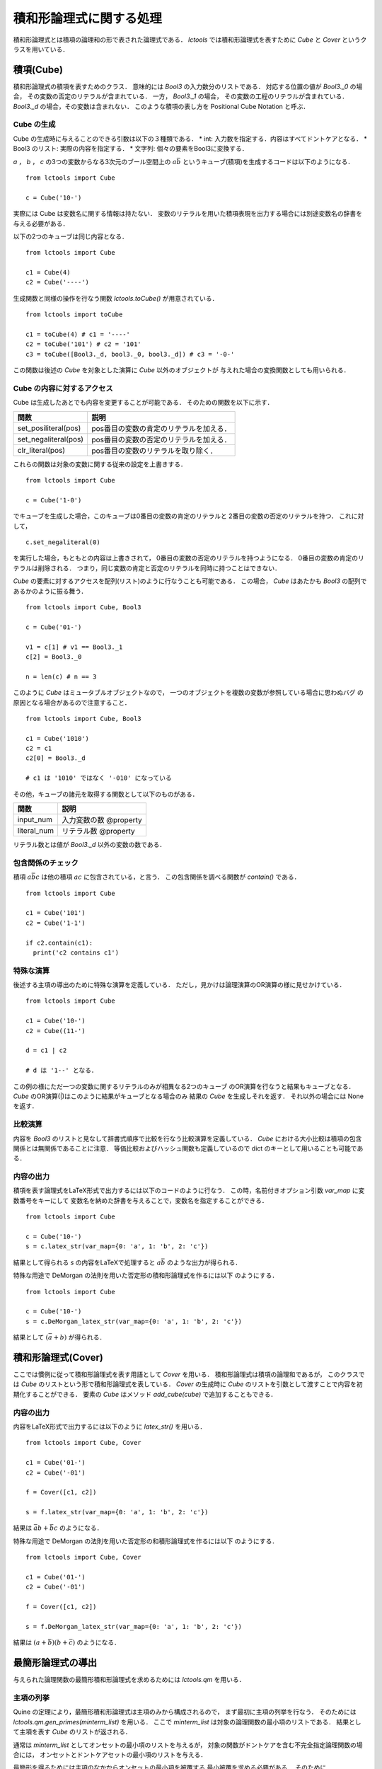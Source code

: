 
積和形論理式に関する処理
================================

積和形論理式とは積項の論理和の形で表された論理式である．
`lctools` では積和形論理式を表すために `Cube` と
`Cover` というクラスを用いている．

積項(Cube)
-----------

積和形論理式の積項を表すためのクラス．
意味的には `Bool3` の入力数分のリストである．
対応する位置の値が `Bool3._0` の場合，
その変数の否定のリテラルが含まれている．
一方， `Bool3._1` の場合，
その変数の工程のリテラルが含まれている．
`Bool3._d` の場合，その変数は含まれない．
このような積項の表し方を Positional Cube Notation と呼ぶ．

Cube の生成
^^^^^^^^^^^

Cube の生成時に与えることのできる引数は以下の３種類である．
* int: 入力数を指定する．内容はすべてドントケアとなる．
* Bool3 のリスト: 実際の内容を指定する．
* 文字列: 個々の要素をBool3に変換する．

`a` ， `b` ， `c` の3つの変数からなる3次元のブール空間上の
:math:`a\bar{b}` というキューブ(積項)を生成するコードは以下のようになる．

::

   from lctools import Cube

   c = Cube('10-')

実際には Cube は変数名に関する情報は持たない．
変数のリテラルを用いた積項表現を出力する場合には別途変数名の辞書を与える必要がある．

以下の2つのキューブは同じ内容となる．

::

   from lctools import Cube

   c1 = Cube(4)
   c2 = Cube('----')

生成関数と同様の操作を行なう関数 `lctools.toCube()` が用意されている．

::

   from lctools import toCube

   c1 = toCube(4) # c1 = '----'
   c2 = toCube('101') # c2 = '101'
   c3 = toCube([Bool3._d, bool3._0, bool3._d]) # c3 = '-0-'

この関数は後述の `Cube` を対象とした演算に `Cube` 以外のオブジェクトが
与えれた場合の変換関数としても用いられる．


Cube の内容に対するアクセス
^^^^^^^^^^^^^^^^^^^^^^^^^^^

Cube は生成したあとでも内容を変更することが可能である．
そのための関数を以下に示す．

.. table::
   :align: left
   :widths: auto

   ====================  ========================================
   関数                  説明
   ====================  ========================================
   set_posiliteral(pos)  pos番目の変数の肯定のリテラルを加える．
   set_negaliteral(pos)  pos番目の変数の否定のリテラルを加える．
   clr_literal(pos)      pos番目の変数のリテラルを取り除く．
   ====================  ========================================

これらの関数は対象の変数に関する従来の設定を上書きする．

::

   from lctools import Cube

   c = Cube('1-0')

でキューブを生成した場合，このキューブは0番目の変数の肯定のリテラルと
2番目の変数の否定のリテラルを持つ．
これに対して，

::

   c.set_negaliteral(0)

を実行した場合，もともとの内容は上書きされて，
0番目の変数の否定のリテラルを持つようになる．
0番目の変数の肯定のリテラルは削除される．
つまり，同じ変数の肯定と否定のリテラルを同時に持つことはできない．

`Cube`  の要素に対するアクセスを配列(リスト)のように行なうことも可能である．
この場合， `Cube` はあたかも `Bool3` の配列であるかのように振る舞う．

::

   from lctools import Cube, Bool3

   c = Cube('01-')

   v1 = c[1] # v1 == Bool3._1
   c[2] = Bool3._0

   n = len(c) # n == 3

このように `Cube` はミュータブルオブジェクトなので，
一つのオブジェクトを複数の変数が参照している場合に思わぬバグ
の原因となる場合があるので注意すること．

::

   from lctools import Cube, Bool3

   c1 = Cube('1010')
   c2 = c1
   c2[0] = Bool3._d

   # c1 は '1010' ではなく '-010' になっている


その他，キューブの諸元を取得する関数として以下のものがある．

.. table::
   :align: left
   :widths: auto

   =============== ==========================
   関数            説明
   =============== ==========================
   input_num       入力変数の数 @property
   literal_num     リテラル数 @property
   =============== ==========================

リテラル数とは値が `Bool3._d` 以外の変数の数である．

包含関係のチェック
^^^^^^^^^^^^^^^^^^

積項 :math:`a\bar{b}c` は他の積項 :math:`ac`
に包含されている，と言う．
この包含関係を調べる関数が `contain()` である．

::

   from lctools import Cube

   c1 = Cube('101')
   c2 = Cube('1-1')

   if c2.contain(c1):
     print('c2 contains c1')


特殊な演算
^^^^^^^^^^

後述する主項の導出のために特殊な演算を定義している．
ただし，見かけは論理演算のOR演算の様に見せかけている．

::

   from lctools import Cube

   c1 = Cube('10-')
   c2 = Cube((11-')

   d = c1 | c2

   # d は '1--' となる．

この例の様にただ一つの変数に関するリテラルのみが相異なる2つのキューブ
のOR演算を行なうと結果もキューブとなる．
`Cube` のOR演算(|)はこのように結果がキューブとなる場合のみ
結果の `Cube` を生成しそれを返す．
それ以外の場合には None を返す．


比較演算
^^^^^^^^^^^^

内容を `Bool3` のリストと見なして辞書式順序で比較を行なう比較演算を定義している．
`Cube` における大小比較は積項の包含関係とは無関係であることに注意．
等価比較およびハッシュ関数も定義しているので dict のキーとして用いることも可能である．


内容の出力
^^^^^^^^^^^^

積項を表す論理式をLaTeX形式で出力するには以下のコードのように行なう．
この時，名前付きオプション引数 `var_map` に変数番号をキーにして
変数名を納めた辞書を与えることで，変数名を指定することができる．

::

   from lctools import Cube

   c = Cube('10-')
   s = c.latex_str(var_map={0: 'a', 1: 'b', 2: 'c'})

結果として得られる `s` の内容をLaTeXで処理すると
:math:`a\bar{b}` のような出力が得られる．

特殊な用途で DeMorgan の法則を用いた否定形の積和形論理式を作るには以下
のようにする．

::

   from lctools import Cube

   c = Cube('10-')
   s = c.DeMorgan_latex_str(var_map={0: 'a', 1: 'b', 2: 'c'})

結果として :math:`(\bar{a} + b)` が得られる．


積和形論理式(Cover)
----------------------

ここでは慣例に従って積和形論理式を表す用語として `Cover` を用いる．
積和形論理式は積項の論理和であるが，
このクラスでは `Cube` のリストという形で積和形論理式を表している．
`Cover` の生成時に `Cube` のリストを引数として渡すことで内容を初期化することができる．
要素の `Cube` はメソッド `add_cube(cube)` で追加することもできる．

内容の出力
^^^^^^^^^^^^

内容をLaTeX形式で出力するには以下のように `latex_str()` を用いる．

::

   from lctools import Cube, Cover

   c1 = Cube('01-')
   c2 = Cube('-01')

   f = Cover([c1, c2])

   s = f.latex_str(var_map={0: 'a', 1: 'b', 2: 'c'})

結果は :math:`\bar{a}b + \bar{b}c` のようになる．

特殊な用途で DeMorgan の法則を用いた否定形の和積形論理式を作るには以下
のようにする．

::

   from lctools import Cube, Cover

   c1 = Cube('01-')
   c2 = Cube('-01')

   f = Cover([c1, c2])

   s = f.DeMorgan_latex_str(var_map={0: 'a', 1: 'b', 2: 'c'})

結果は :math:`(a + \bar{b})(b + \bar{c})` のようになる．


最簡形論理式の導出
------------------

与えられた論理関数の最簡形積和形論理式を求めるためには
`lctools.qm` を用いる．

主項の列挙
^^^^^^^^^^

Quine の定理により，最簡形積和形論理式は主項のみから構成されるので，
まず最初に主項の列挙を行なう．
そのためには `lctools.qm.gen_primes(minterm_list)` を用いる．
ここで `minterm_list` は対象の論理関数の最小項のリストである．
結果として主項を表す `Cube` のリストが返される．

通常は `minterm_list` としてオンセットの最小項のリストを与えるが，
対象の関数がドントケアを含む不完全指定論理関数の場合には，
オンセットとドントケアセットの最小項のリストを与える．

最簡形を得るためには主項のなかからオンセットの最小項を被覆する
最小被覆を求める必要がある．
そのために `lctools.MinCov` を用いる．
`MinCov` は `Cube` や `Cover` とは独立したクラスで，
番号で表された要素の最小被覆を求める処理を行う．
そのため `MinCov` オブジェクトの生成時に要素数を指定する．

::

   from lctools import MinCov

   N = 10
   mincov = MinCov(N)

以降，各要素は要素番号(< N)を用いて指定される．
最小被覆問題の被覆条件の追加は関数 `add_clause()` を用いる．

::

   mincov.add_clause([1, 2])
   mincov.add_clause([1, 3, 4])
   mincov.add_clause([2, 5, 6])
   mincov.add_clause([7, 8, 9])
   mincov.add_clause([4, 6, 8])

被覆解を全て求めるには関数を `all_cover()` を用いる．

::

   for sol in mincov.all_cover():
     print(sol)

出力結果

::

   [1, 2, 4, 7]
   [1, 2, 6, 7]
   [1, 2, 7, 8]
   ...
   [2, 4, 7]
   [2, 4, 8]
   [2, 4, 9]

このうちの要素数が最小の解のみを求める場合には `solve()` を用いる．

::

   for sol in mincov.solve():
     print(sol)

出力結果

::

   [1, 2, 8]
   [1, 5, 8]
   [1, 6, 7]
   [1, 6, 8]
   [1, 6, 9]
   [2, 3, 8]
   [2, 4, 7]
   [2, 4, 8]
   [2, 4, 9]
